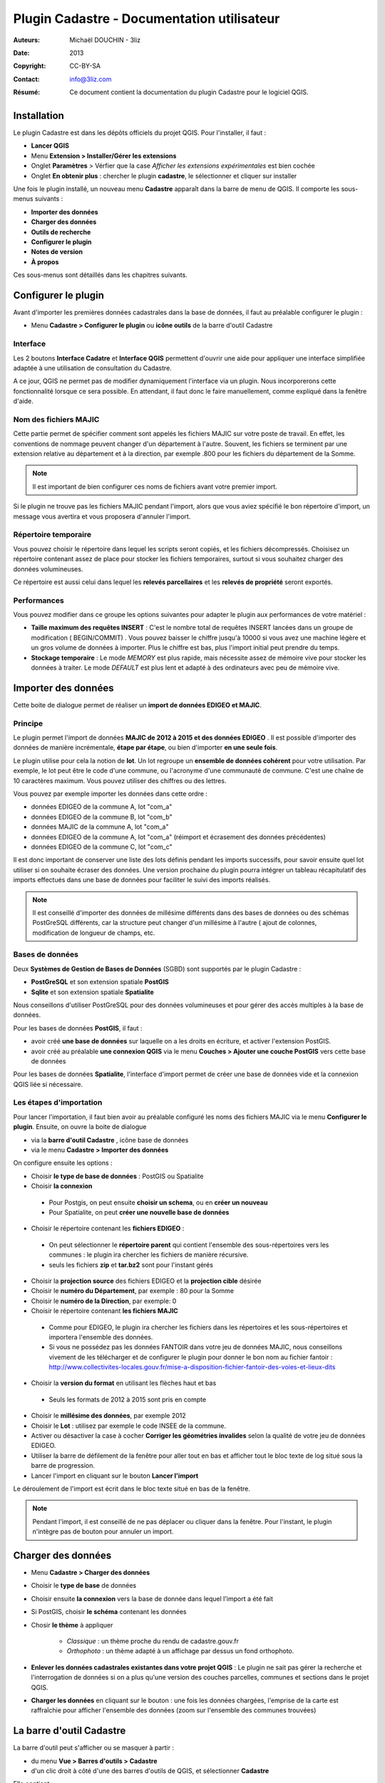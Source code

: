 ===========================================
Plugin Cadastre - Documentation utilisateur
===========================================

:Auteurs: Michaël DOUCHIN - 3liz
:Date:   2013
:Copyright: CC-BY-SA
:Contact: info@3liz.com
:Résumé: Ce document contient la documentation du plugin Cadastre pour le logiciel QGIS.

.. image:: MEDIA/logo-qgis.jpg
   :align: center
   :width: 100px

.. meta::
  :keywords: documentation, QGIS, plugin, cadastre, 3liz

.. image:: MEDIA/cadastre_financeurs.png
   :align: center

Installation
===========================================

Le plugin Cadastre est dans les dépôts officiels du projet QGIS. Pour l'installer, il faut :

* **Lancer QGIS**
* Menu **Extension > Installer/Gérer les extensions**
* Onglet **Paramètres** > Vérfier que la case *Afficher les extensions expérimentales* est bien cochée
* Onglet **En obtenir plus** : chercher le plugin **cadastre**, le sélectionner et cliquer sur installer

Une fois le plugin installé, un nouveau menu **Cadastre** apparaît dans la barre de menu de QGIS. Il comporte les sous-menus suivants :

* **Importer des données**
* **Charger des données**
* **Outils de recherche**
* **Configurer le plugin**
* **Notes de version**
* **À propos**

Ces sous-menus sont détaillés dans les chapitres suivants.

Configurer le plugin
===========================================

Avant d'importer les premières données cadastrales dans la base de données, il faut au préalable configurer le plugin :

* Menu **Cadastre > Configurer le plugin** ou **icône outils** de la barre d'outil Cadastre

.. image:: MEDIA/cadastre_option_dialog.png
   :align: center


Interface
-----------

Les 2 boutons **Interface Cadatre** et **Interface QGIS** permettent d'ouvrir une aide pour appliquer une interface simplifiée adaptée à une utilisation de consultation du Cadastre.

A ce jour, QGIS ne permet pas de modifier dynamiquement l'interface via un plugin. Nous incorporerons cette fonctionnalité lorsque ce sera possible. En attendant, il faut donc le faire manuellement, comme expliqué dans la fenêtre d'aide.

Nom des fichiers MAJIC
-----------------------

Cette partie permet de spécifier comment sont appelés les fichiers MAJIC sur votre poste de travail. En effet, les conventions de nommage peuvent changer d'un département à l'autre. Souvent, les fichiers se terminent par une extension relative au département et à la direction, par exemple .800 pour les fichiers du département de la Somme.

.. note::  Il est important de bien configurer ces noms de fichiers avant votre premier import.

Si le plugin ne trouve pas les fichiers MAJIC pendant l'import, alors que vous aviez spécifié le bon répertoire d'import, un message vous avertira et vous proposera d'annuler l'import.

Répertoire temporaire
----------------------

Vous pouvez choisir le répertoire dans lequel les scripts seront copiés, et les fichiers décompressés. Choisisez un répertoire contenant assez de place pour stocker les fichiers temporaires, surtout si vous souhaitez charger des données volumineuses.

Ce répertoire est aussi celui dans lequel les **relevés parcellaires** et les **relevés de propriété** seront exportés.


Performances
-------------

Vous pouvez modifier dans ce groupe les options suivantes pour adapter le plugin aux performances de votre matériel :

* **Taille maximum des requêtes INSERT** : C'est le nombre total de requêtes INSERT lancées dans un groupe de modification ( BEGIN/COMMIT) . Vous pouvez baisser le chiffre jusqu'à 10000 si vous avez une machine légère et un gros volume de données à importer. Plus le chiffre est bas, plus l'import initial peut prendre du temps.

* **Stockage temporaire** : Le mode *MEMORY* est plus rapide, mais nécessite assez de mémoire vive pour stocker les données à traiter. Le mode *DEFAULT* est plus lent et adapté à des ordinateurs avec peu de mémoire vive.


Importer des données
===========================================

Cette boite de dialogue permet de réaliser un **import de données EDIGEO et MAJIC**.

.. image:: MEDIA/cadastre_import_dialog.png
   :align: center


Principe
------------

Le plugin permet l'import de données **MAJIC de 2012 à 2015 et des données EDIGEO** . Il est possible d'importer des données de manière incrémentale, **étape par étape**, ou bien d'importer **en une seule fois**.

Le plugin utilise pour cela la notion de **lot**. Un lot regroupe un **ensemble de données cohérent** pour votre utilisation. Par exemple, le lot peut être le code d'une commune, ou l'acronyme d'une communauté de commune. C'est une chaîne de 10 caractères maximum. Vous pouvez utiliser des chiffres ou des lettres.

Vous pouvez par exemple importer les données dans cette ordre :

* données EDIGEO de la commune A, lot "com_a"
* données EDIGEO de la commune B, lot "com_b"
* données MAJIC de la commune A, lot "com_a"
* données EDIGEO de la commune A, lot "com_a" (réimport et écrasement des données précédentes)
* données EDIGEO de la commune C, lot "com_c"

Il est donc important de conserver une liste des lots définis pendant les imports successifs, pour savoir ensuite quel lot utiliser si on souhaite écraser des données. Une version prochaine du plugin pourra intégrer un tableau récapitulatif des imports effectués dans une base de données pour faciliter le suivi des imports réalisés.


.. note::  Il est conseillé d'importer des données de millésime différents dans des bases de données ou des schémas PostGreSQL différents, car la structure peut changer d'un millésime à l'autre ( ajout de colonnes, modification de longueur de champs, etc.

Bases de données
-----------------

Deux **Systèmes de Gestion de Bases de Données** (SGBD) sont supportés par le plugin Cadastre :

* **PostGreSQL** et son extension spatiale **PostGIS**
* **Sqlite** et son extension spatiale **Spatialite**

Nous conseillons d'utiliser PostGreSQL pour des données volumineuses et pour gérer des accès multiples à la base de données.

Pour les bases de données **PostGIS**, il faut :

* avoir créé **une base de données** sur laquelle on a les droits en écriture, et activer l'extension PostGIS.
* avoir créé au préalable **une connexion QGIS** via le menu **Couches > Ajouter une couche PostGIS** vers cette base de données

Pour les bases de données **Spatialite**, l'interface d'import permet de créer une base de données vide et la connexion QGIS liée si nécessaire.


Les étapes d'importation
------------------------

Pour lancer l'importation, il faut bien avoir au préalable configuré les noms des fichiers MAJIC via le menu **Configurer le plugin**. Ensuite, on ouvre la boite de dialogue

* via la **barre d'outil Cadastre** , icône base de données
* via le menu **Cadastre > Importer des données**

On configure ensuite les options :

* Choisir **le type de base de données** : PostGIS ou Spatialite
* Choisir **la connexion**

 - Pour Postgis, on peut ensuite **choisir un schema**, ou en **créer un nouveau**
 - Pour Spatialite, on peut **créer une nouvelle base de données**

* Choisir le répertoire contenant les **fichiers EDIGEO** :

 - On peut sélectionner le **répertoire parent** qui contient l'ensemble des sous-répertoires vers les communes : le plugin ira chercher les fichiers de manière récursive.
 - seuls les fichiers **zip** et **tar.bz2** sont pour l'instant gérés

* Choisir la **projection source** des fichiers EDIGEO et la **projection cible** désirée

* Choisir le **numéro du Département**, par exemple : 80 pour la Somme
* Choisir le **numéro de la Direction**, par exemple: 0

* Choisir le répertoire contenant **les fichiers MAJIC**

 - Comme pour EDIGEO, le plugin ira chercher les fichiers dans les répertoires et les sous-répertoires et importera l'ensemble des données.
 - Si vous ne possédez pas les données FANTOIR dans votre jeu de données MAJIC, nous conseillons vivement de les télécharger et de configurer le plugin pour donner le bon nom au fichier fantoir : http://www.collectivites-locales.gouv.fr/mise-a-disposition-fichier-fantoir-des-voies-et-lieux-dits

* Choisir la **version du format** en utilisant les flèches haut et bas

 - Seuls les formats de 2012 à 2015 sont pris en compte

* Choisir le **millésime des données**, par exemple 2012

* Choisir le **Lot** : utilisez par exemple le code INSEE de la commune.

* Activer ou désactiver la case à cocher **Corriger les géométries invalides** selon la qualité de votre jeu de données EDIGEO.

* Utiliser la barre de défilement de la fenêtre pour aller tout en bas et afficher tout le bloc texte de log situé sous la barre de progression.

* Lancer l'import en cliquant sur le bouton **Lancer l'import**


Le déroulement de l'import est écrit dans le bloc texte situé en bas de la fenêtre.

.. note::  Pendant l'import, il est conseillé de ne pas déplacer ou cliquer dans la fenêtre. Pour l'instant, le plugin n'intègre pas de bouton pour annuler un import.


Charger des données
===========================================

.. image:: MEDIA/cadastre_load_dialog.png
   :align: center


* Menu **Cadastre > Charger des données**
* Choisir le **type de base** de données
* Choisir ensuite **la connexion** vers la base de donnée dans lequel l'import a été fait
* Si PostGIS, choisir **le schéma** contenant les données
* Chosir **le thème** à appliquer

    - *Classique* : un thème proche du rendu de cadastre.gouv.fr
    - *Orthophoto* : un thème adapté à un affichage par dessus un fond orthophoto.

* **Enlever les données cadastrales existantes dans votre projet QGIS** : Le plugin ne sait pas gérer la recherche et l'interrogation de données si on a plus qu'une version des couches parcelles, communes et sections dans le projet QGIS.

* **Charger les données** en cliquant sur le bouton : une fois les données chargées, l'emprise de la carte est raffraîchie pour afficher l'ensemble des données (zoom sur l'ensemble des communes trouvées)


La barre d'outil Cadastre
===========================================

.. image:: MEDIA/cadastre_toolbar.png
   :align: center

La barre d'outil peut s'afficher ou se masquer à partir :

* du menu **Vue > Barres d'outils > Cadastre**
* d'un clic droit à côté d'une des barres d'outils de QGIS, et sélectionner **Cadastre**

Elle contient :

* Un outil pour **identifier une parcelle** sur la carte
* Des boutons qui reprennent les sous-menus du plugin : Importer, Charger, Rechercher, Configurer, A propos

Pour connaître l'action d'une des icônes, il suffit de laisser la souris un moment au-dessus pour voir apparaître une bulle d'information.


Indentifier une parcelle
--------------------------


Pour avoir des informations complètes sur une parcelle, il faut avoir au préalable importé des données MAJIC dans la base de données. Sinon, seules les informations principales issues de l'EDIGEO seront affichées et certains boutons d'action sont désactivés.

Pour faire apparaître la fiche d'information d'une parcelle, il faut:

* activer l'outil **Identifier une parcelle** de la barre d'outil
* **Zoomer à une échelle** pour laquelle les parcelles sont visibles (à partir de 1/20 000).
* **Cliquer sur une des parcelles** de la carte.

La fenêtre d'identification s'affiche alors,

.. image:: MEDIA/cadastre_parcelle_info.png
   :align: center

Elle présente:

* un bloc avec les **informations générales de la parcelle**
* un bloc avec les **propriétaires** de la parcelle
* une zone contenant des **boutons d'action**

 - 2 boutons pour **exporter** le **relevé parcellaire** et le **relevé de propriété** au format PDF
 - 3 boutons pour **interargir avec l'objet géométrique** lié à la parcelle : centrer la carte sur la parcelle, zoomer sur la parcelle, ou sélectionner l'objet dans la couche
 - Un dernier bouton pour **sélectionner dans la couche toutes les parcelles du propriétaire**

.. note::  Si vous n'avez pas importé de données FANTOIR, la commune de la parcelle ne sera pas affichée dans la fenêtre et l'adresse pourra être tronquée (de même pour les relevés exportés)

Le panneau de recherche
===========================================

.. image:: MEDIA/cadastre_search_dialog.png
   :align: center


Principe
----------

Le panneau de recherche propose des outils pour rechercher des parcelles via 3 entrées principales

* une recherche par **objet géographque** : commune et section
* une recherche par **adresse**
* une recherche par **propriétaire**

Les différentes recherches seront détaillées dans les sous-chapitres suivants.

Pour afficher le panneau de recherche:

* Utiliser le menu **Cadastre > Outils de recherche** ou cliquer sur l'**icône loupe** de la barre d'outils

Une bulle d'information affiche la fonction des boutons au survol de la souris.

.. note::  Si la base de données ne contient aucune donnée MAJIC, alors les outils de recherche par adresse et par propriétaire sont désactivés.


Recherche de lieux
--------------------

L'outil présente 3 listes déroulantes :

* **Commune**
* **Section**
* **Parcelles**

Il est possible de **sélectionner une entité**:

* soit *à la souris* en cliquant sur la flèche pour ouvrir la liste déroulante puis sélectionner un item.
* soit en *tapant les premières lettres* et en sélectionnant l'item choisi dans la liste d'autocomplétion qui s'affiche alors.

Les listes déroulantes sont **hiérarchiques** :

* Lorsqu'on choisit une commune, la liste des sections est raffraîchie et ne montre que les sections de la commune choisie.
* lorsqu'on choisit une section, la liste des parcelles est raffraîchie.

Des **boutons d'actions** sont positionnés sous les 3 listes déroulantes et permettent de lancer l'action choisie sur le dernier objet sélectionné dans les 3 listes :

* *Centrer sur l'objet* : la carte est déplacée vers l'objet sélectionné, mais l'échelle est conservée
* *Zoomer sur l'objet* : la carte est déplacée et mise à l'échelle pour afficher l'objet sélectionné
* *Sélectionner l'objet* : l'objet est sélectionné dans la couche de données correspondante ( Communes, Sections ou Parcelles)

A côté des 3 listes, un bouton **croix rouge** permet de remettre la liste à son état initial, c'est-à-dire sans objet sélectionné. Par exemple, si on avait sélectionné une commune dans la premier liste et une section dans la seconde, on peut cliquer sur la croix rouge à côté de la section pour désélectionner la section dans la liste. Ainsi si on utilise le bouton de Zoom, on zoomera sur la commune et non sur la section qui était précédemment sélectionnée

Si une parcelle a été sélectionnée dans la liste **Parcelles**, il est possible d'**exporter le relevé parcellaire** en cliquant sur le bouton *icône PDF* situé en bas à droite du bloc de recherche de lieux. Le **PDF est généré et ouvert** avec le lecteur PDF par défaut du système.


Recherche d'adresse
--------------------

.. note::  Pour l'instant, cet outil ne fonctionne que si des données MAJIC sont dans la base, et si les données FANTOIR ont été importées. Si vous ne possédez pas de données FANTOIR dans votre lot de données MAJIC, vous pouvez le télécharger pour votre département ici (et relancer l'import Majic): http://www.collectivites-locales.gouv.fr/mise-a-disposition-fichier-fantoir-des-voies-et-lieux-dits

Pour lancer une **recherche de parcelles par adresse**, il suffit:

* d'*entrer l'adresse cherchée*, sans le numéro de rue dans la liste **Adresse**.
* de cliquer sur le **bouton loupe** situé à côté de la liste, ou d'appuyer sur la **touche entrée**

La recherche est effectuée et la liste déroulante où vous avez tapé l'adresse à chercher est maintenant raffraîchie et contient l'ensemble des résultats trouvés.

Si des résultats ont été trouvés, on peut ensuite :

* **Sélectionner une adresse** dans la liste déroulante via la souris. Cela **raffraîchit la liste des parcelles** située en dessous.
* cliquer sur les boutons de **centrage, zoom et sélection** . Chaque action est lancée sur **l'ensemble des parcelles correspondantes** à l'adresse choisie
* Sélectionner une des parcelles dans la liste déroulante **Parcelles** et réutiliser les boutons d'action.
* Si une parcelle est sélectionnée, le bouton avec une icône PDF permet d'**exporter le relevé parcellaire** pour cette parcelle


Recherche de propriétaires
---------------------------

.. note::  Ce bloc de recherche ne fonctionne pas si aucune donnée MAJIC n'est présente dans la base

Le principe et le fonctionnement est le même que pour la recherche par adresse, avec les différences suivantes :

* Un bouton est ajouté à côté de la liste des propriétaire pour **exporter le relevé de propriété** du propriétaire sélectionné dans la liste
* Le bouton d'**export du relevé parcellaire** est placé à côté de la liste *Parcelles*

Il est possible d'exporter le relevé de propriété pour les personnes qui ne possèdent pas de propriété non bâtie.


À propos
===========================================

Le menu **Cadastre > A propos** ouvre une fenêtre d'information sur le plugin Cadastre : financeurs, auteur, licence, dépôt de sources, etc.

Cette fenêtre est automatiquement affichée lors de la première utilisation du plugin, mais pas les fois suivantes.

Notes de version
==================

Le menu **Cadastre > Notes de version** ouvre une fenêtre qui montre les changements effectués sur le plugin Cadastre entre la version installée et la version précédente. Cette fenêtre est affichée automatiquement une première fois lors de la montée de version.


Vidéos de démonstration
========================

Pour faciliter la prise en main, vous pouvez consulter les vidéos en ligne :

* Import et chargement : https://vimeo.com/75004889
* Recherche : https://vimeo.com/74807532



Modèle de données
===================

Les liens suivant permettent de voir comment sont organisées les données cadastrales dans la base de données (tables, contraintes, etc.)

* **Documentation détaillée** : http://demo.3liz.com/plugin_cadastre/SchemaSpyGUI/index.html
* **Image du modèle** : http://demo.3liz.com/plugin_cadastre/schema_cadastre.png
* **Liste simplifiée des tables** : http://demo.3liz.com/plugin_cadastre/schema_cadastre_postgresql_autodoc.html



.. image:: MEDIA/logo_3liz.png
   :align: center
